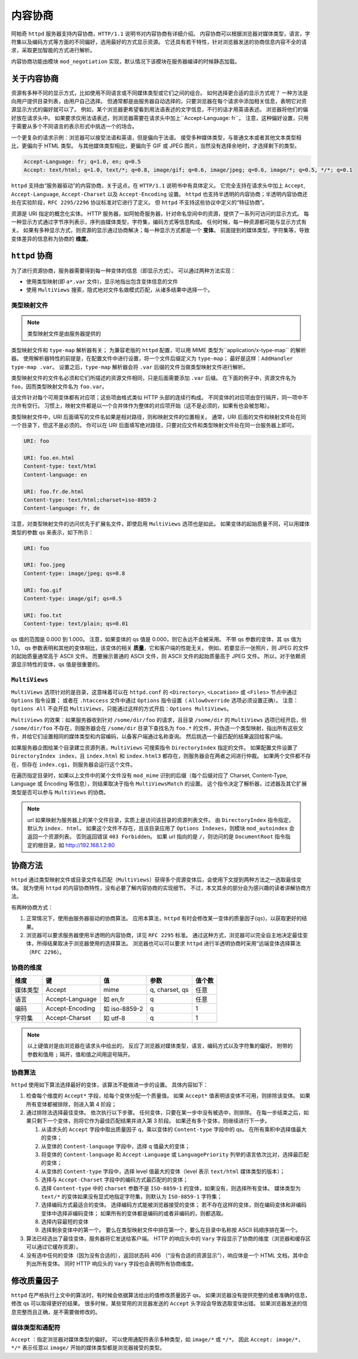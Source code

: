 内容协商
========

阿帕奇 ``httpd`` 服务器支持内容协商，``HTTP/1.1`` 说明书对内容协商有详细介绍。
内容协商可以根据浏览器对媒体类型，语言，字符集以及编码方式等方面的不同偏好，选用最好的方式显示资源。
它还具有若干特性，针对浏览器发送的协商信息内容不全的请求，采取更加智能的方式进行解析。

内容协商功能由模块 ``mod_negotiation`` 实现，默认情况下该模块在服务器编译的时候静态加载。

关于内容协商
------------

资源有多种不同的显示方式，比如使用不同语言或不同媒体类型或它们之间的组合。
如何选择更合适的显示方式呢？
一种方法是向用户提供目录列表，由用户自己选择。
但通常都是由服务器自动选择的，只要浏览器在每个请求中添加相关信息，表明它对资源显示方式的偏好就可以了。
例如，某个浏览器更希望看到用法语表述的文字信息，不行的话才用英语表述。
浏览器将他们的偏好放在请求头中。
如果要求仅用法语表述，则浏览器需要在请求头中加上``Accept-Language: fr``。
注意，这种偏好设置，只用于需要从多个不同语言的表示形式中挑选一个的场合。

一个更复杂的请求示例：浏览器可以接受法语和英语，但是偏向于法语。
接受多种媒体类型，与普通文本或者其他文本类型相比，更偏向于 HTML 类型。
与其他媒体类型相比，更偏向于 GIF 或 JPEG 图片，当然没有选择余地时，才选择剩下的类型。

.. code-block:: HTML

 Accept-Language: fr; q=1.0, en; q=0.5
 Accept: text/html; q=1.0, text/*; q=0.8, image/gif; q=0.6, image/jpeg; q=0.6, image/*; q=0.5, */*; q=0.1

``httpd`` 支持由“服务器驱动”的内容协商，关于这点，在 ``HTTP/1.1`` 说明书中有具体定义。
它完全支持在请求头中加上 ``Accept``, ``Accept-Language``, ``Accept-Charset`` 以及 ``Accept-Encoding`` 设置。
``httpd`` 也支持半透明的内容协商；半透明内容协商还处在实验阶段，``RFC 2295/2296`` 协议标准对它进行了定义。
但 ``httpd`` 不支持这些协议中定义的“特征协商”。

资源是 URI 指定的概念化实体。
HTTP 服务器，如阿帕奇服务器，针对命名空间中的资源，提供了一系列可访问的显示方式。
每一种显示方式通过字节序列表示，序列由媒体类型，字符集，编码方式等信息构成。
任何时候，每一种资源都可能与显示方式有关。
如果有多种显示方式，则资源的显示通过协商解决；每一种显示方式都是一个 **变体**。
前面提到的媒体类型，字符集等，导致变体差异的信息称为协商的 **维度**。

``httpd`` 协商
--------------

为了进行资源协商，服务器需要得到每一种变体的信息（即显示方式）。
可以通过两种方法实现：

* 使用类型映射(即 ``a*.var`` 文件)，显示地指出包含变体信息的文件
* 使用 ``MultiViews`` 搜索，隐式地对文件名做模式匹配，从诸多结果中选择一个。

类型映射文件
^^^^^^^^^^^^

.. note:: 类型映射文件是由服务器提供的

类型映射文件和 ``type-map`` 解析器有关；
为兼容老版的 ``httpd`` 配置，可以用 MIME 类型为``application/x-type-map`` 的解析器。
使用解析器特性的前提是，在配置文件中进行设置，将一个文件后缀定义为 ``type-map``；
最好是这样：``AddHandler type-map .var``。
设置之后，``type-map`` 解析器会将 ``.var`` 后缀的文件当做类型映射文件进行解析。

类型映射文件的文件名必须和它们所描述的资源文件相同，只是后面需要添加 ``.var`` 后缀。
在下面的例子中，资源文件名为 ``foo``，因而类型映射文件名为 ``foo.var``。

该文件针对每个可用变体都有对应项；这些项由格式类似 HTTP 头部的连续行构成。
不同变体的对应项由空行隔开，同一项中不允许有空行。
习惯上，映射文件都是以一个合并体作为整体的对应项开始（这不是必须的，如果有也会被忽略）。

类型映射文件中，URI 后面填写的文件名如果是相对路径，则和映射文件的位置相关。
通常，URI 后面的文件和映射文件处在同一个目录下，但这不是必须的。
你可以在 URI 后面填写绝对路径，只要对应文件和类型映射文件处在同一台服务器上即可。

.. code-block:: html

 URI: foo

 URI: foo.en.html
 Content-type: text/html
 Content-language: en

 URI: foo.fr.de.html
 Content-type: text/html;charset=iso-8859-2
 Content-language: fr, de

注意，对类型映射文件的访问优先于扩展名文件，即使启用 ``MultiViews`` 选项也是如此。
如果变体的起始质量不同，可以用媒体类型的参数 qs 来表示，如下所示：

.. code-block:: html

 URI: foo

 URI: foo.jpeg
 Content-type: image/jpeg; qs=0.8

 URI: foo.gif
 Content-type: image/gif; qs=0.5

 URI: foo.txt
 Content-type: text/plain; qs=0.01

qs 值的范围是 0.000 到 1.000。
注意，如果变体的 qs 值是 0.000，则它永远不会被采用。
不带 qs 参数的变体，其 qs 值为 1.0。
qs 参数表明和其他的变体相比，该变体的相关 **质量**，它和客户端的性能无关。
例如，若要显示一张照片，则 JPEG 的文件的起始质量通常高于 ASCII 文件。
而要展示普通的 ASCII 文件，则 ASCII 文件的起始质量高于 JPEG 文件。
所以，对于依赖资源显示特性的变体，qs 值是很重要的。

``MultiViews``
^^^^^^^^^^^^^^

``MultiViews`` 选项针对的是目录，这意味着可以在 ``httpd.conf`` 的 ``<Directory>``, ``<Location>`` 或 ``<Files>`` 节点中通过 ``Options`` 指令设置；
或者在 ``.htaccess`` 文件中通过 ``Options`` 指令设置（ ``AllowOverride`` 选项必须设置正确）。
注意：``Options All`` 不会开启 ``MultiViews``，只能通过这样的方式开启：``Options MultiViews``。

``MultiViews`` 的效果：如果服务器收到针对 ``/some/dir/foo`` 的请求，且目录 ``/some/dir`` 的 ``MultiViews`` 选项已经开启，但 ``/some/dir/foo`` 不存在，则服务器会在 ``/some/dir`` 目录下查找名为 ``foo.*`` 的文件，并伪造一个类型映射，指出所有这些文件，并给它们设置相同的媒体类型和内容编码，以备客户端通过名称查询。
然后挑选一个最匹配的结果返回给客户端。

如果服务器企图给某个目录建立资源列表，``MultiViews`` 可搜索指令 ``DirectoryIndex`` 指定的文件。
如果配置文件设置了 ``DirectoryIndex index``，且 ``index.html`` 和 ``index.html3`` 都存在，则服务器会在两者之间进行仲裁。
如果两个文件都不存在，但存在 ``index.cgi``，则服务器会运行这个文件。

在遍历指定目录时，如果以上文件中的某个文件没有 ``mod_mime`` 识别的后缀（每个后缀对应了 Charset, Content-Type, Language 或 Encoding 等信息），则结果取决于指令 ``MultiViewsMatch`` 的设置。
这个指令决定了解析器，过滤器及其它扩展类型是否可以参与 ``MultiViews`` 的协商。

.. note:: url 如果映射为服务器上的某个文件目录，实质上是访问该目录的资源列表文件。
 由 ``DirectoryIndex`` 指令指定，默认为 ``index. html``。
 如果这个文件不存在，且该目录应用了 ``Options Indexes``，则模块 ``mod_autoindex`` 会返回一个资源列表。
 否则返回错误 ``403 Forbidden``。
 如果 url 指向的是 ``/``，则访问的是 ``DocumentRoot`` 指令指定的根目录，如 http://192.168.1.2:80

协商方法
--------

``httpd`` 通过类型映射文件或目录文件名匹配（``MultiViews``）获得多个资源变体后，会使用下文提到两种方法之一选取最佳变体。
就为使用 ``httpd`` 的内容协商特性，没有必要了解内容协商的实现细节。
不过，本文其余的部分会为感兴趣的读者讲解协商方法。

有两种协商方式：

1. 正常情况下，使用由服务器驱动的协商算法。
   应用本算法，``httpd`` 有时会修改某一变体的质量因子(``qs``)，以获取更好的结果。
2. 浏览器可以要求服务器使用半透明的内容协商，详见 ``RFC 2295`` 标准。
   通过这种方式，浏览器可以完全自主地决定最佳变体，所得结果取决于浏览器使用的选择算法。
   浏览器也可以可以要求 ``httpd`` 进行半透明协商时采用“远端变体选择算法（``RFC 2296``）。

协商的维度
^^^^^^^^^^

+----------+-----------------+---------------+----------------+--------+
| 维度     | 键              | 值            | 参数           | 值个数 |
+==========+=================+===============+================+========+
| 媒体类型 | Accept          | mime          | q, charset, qs | 任意   |
+----------+-----------------+---------------+----------------+--------+
| 语言     | Accept-Language | 如 en,fr      | q              | 任意   |
+----------+-----------------+---------------+----------------+--------+
| 编码     | Accept-Encoding | 如 iso-8859-2 | q              | 1      |
+----------+-----------------+---------------+----------------+--------+
| 字符集   | Accept-Charset  | 如 utf-8      | q              | 1      |
+----------+-----------------+---------------+----------------+--------+

.. note:: 以上键值对是由浏览器在请求头中给出的，
 反应了浏览器对媒体类型，语言，编码方式以及字符集的偏好。
 附带的参数和值用 ``;`` 隔开，值和值之间用逗号隔开。

协商算法
^^^^^^^^

``httpd`` 使用如下算法选择最好的变体，该算法不能做进一步的设置。
具体内容如下：

1. 检查每个维度的 ``Accept*`` 字段，给每个变体分配一个质量值。
   如果 ``Accept*`` 值表明该变体不可用，则排除该变体。
   如果所有变体都被排除，则进入第 4 阶段；
2. 通过排除法选择最佳变体。
   依次执行以下步骤。
   任何变体，只要在某一步中没有被选中，则排除。
   在每一步结束之后，如果只剩下一个变体，则将它作为最佳匹配结果并进入第 3 阶段。
   如果还有多个变体，则继续进行下一步。

   1. 从请求头的 ``Accept`` 字段中取出质量因子 q，乘以变体的 ``Content-type`` 字段中的 qs。
      在所有乘积中选择值最大的变体；
   2. 从变体的 ``Content-language`` 字段中，选择 q 值最大的变体；
   3. 将变体的 ``Content-language`` 和 ``Accept-Language`` 或 ``LanguagePriority`` 列举的语言依次比对，选择最匹配的变体；
   4. 从变体的 ``Content-type`` 字段中，选择 level 值最大的变体（level 表示 ``text/html`` 媒体类型的版本）；
   5. 选择与 ``Accept-Charset`` 字段中的编码方式最匹配的的变体；
   6. 选择 ``Content-type`` 中的 ``charset`` 参数不是 ``ISO-8859-1`` 的变体，如果没有，则选择所有变体。
      媒体类型为 ``text/*`` 的变体如果没有显式地指定字符集，则默认为 ``ISO-8859-1`` 字符集；
   7. 选择编码方式最适合的变体。
      选择编码方式能被浏览器接受的变体；
      若不存在这样的变体，则在编码变体和非编码变体中选择非编码变体；
      如果所有的变体都是编码的或者非编码的，则都选取。
   8. 选择内容最短的变体
   9. 选择剩余变体中的第一个。
      要么在类型映射文件中排在第一个，要么在目录中名称按 ASCII 码顺序排在第一个。

3. 算法已经选出了最佳变体，服务器将它发送给客户端。
   HTTP 的响应头中的 ``Vary`` 字段显示了协商的维度（浏览器和缓存区可以通过它缓存资源）。
4. 没有选中任何的变体（因为没有合适的），返回状态码 406 （“没有合适的资源显示”），响应体是一个 HTML 文档，其中会列出所有变体。
   同时 HTTP 响应头的 ``Vary`` 字段也会表明所有协商维度。

修改质量因子
------------

``httpd`` 在严格执行上文中的算法时，有时候会依据算法给出的值修改质量因子 qs。
如果浏览器没有提供完整的或者准确的信息，修改 qs 可以取得更好的结果。
很多时候，某些常用的浏览器发送的 ``Accept`` 头字段会导致选取变体出错。
如果浏览器发送的信息完整而且正确，是不需要做修改的。

媒体类型和通配符
^^^^^^^^^^^^^^^^

``Accept`` ：指定浏览器对媒体类型的偏好。
可以使用通配符表示多种类型，如 ``image/*`` 或 ``*/*``。
因此 ``Accept: image/*, */*`` 表示任意以 ``image/`` 开始的媒体类型都是浏览器接受的类型。